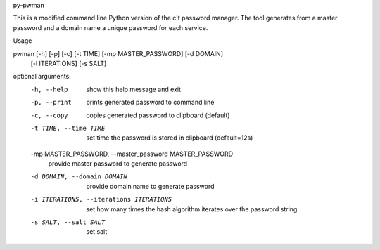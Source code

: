 py-pwman

This is a modified command line Python version of the c't password manager.
The tool generates from a master password and a domain name a unique password for each service.


Usage

pwman [-h] [-p] [-c] [-t TIME] [-mp MASTER_PASSWORD] [-d DOMAIN]
      [-i ITERATIONS] [-s SALT]

optional arguments:
  -h, --help            show this help message and exit
  -p, --print           prints generated password to command line
  -c, --copy            copies generated password to clipboard (default)
  -t TIME, --time TIME  set time the password is stored in clipboard
                        (default=12s)
  -mp MASTER_PASSWORD, --master_password MASTER_PASSWORD
                        provide master password to generate password
  -d DOMAIN, --domain DOMAIN
                        provide domain name to generate password
  -i ITERATIONS, --iterations ITERATIONS
                        set how many times the hash algorithm iterates over
                        the password string
  -s SALT, --salt SALT  set salt
